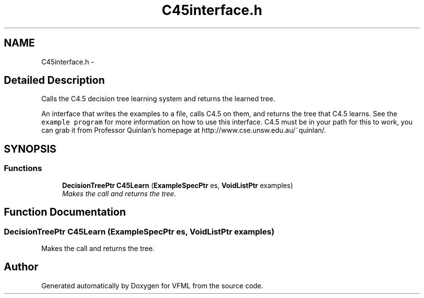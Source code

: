 .TH "C45interface.h" 3 "28 Jul 2003" "VFML" \" -*- nroff -*-
.ad l
.nh
.SH NAME
C45interface.h \- 
.SH "Detailed Description"
.PP 
Calls the C4.5 decision tree learning system and returns the learned tree. 

An interface that writes the examples to a file, calls C4.5 on them, and returns the tree that C4.5 learns. See the \fCexample program\fP for more information on how to use this interface. C4.5 must be in your path for this to work, you can grab it from Professor Quinlan's homepage at http://www.cse.unsw.edu.au/~quinlan/.
.PP
.SH SYNOPSIS
.br
.PP
.SS "Functions"

.in +1c
.ti -1c
.RI "\fBDecisionTreePtr\fP \fBC45Learn\fP (\fBExampleSpecPtr\fP es, \fBVoidListPtr\fP examples)"
.br
.RI "\fIMakes the call and returns the tree. \fP"
.in -1c
.SH "Function Documentation"
.PP 
.SS "\fBDecisionTreePtr\fP C45Learn (\fBExampleSpecPtr\fP es, \fBVoidListPtr\fP examples)"
.PP
Makes the call and returns the tree. 
.SH "Author"
.PP 
Generated automatically by Doxygen for VFML from the source code.
